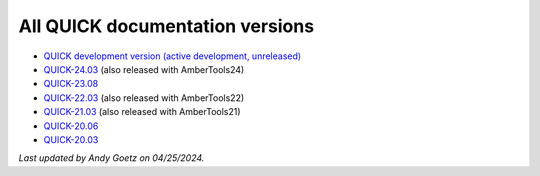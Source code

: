 All QUICK documentation versions
^^^^^^^^^^^^^^^^^^^^^^^^^^^^^^^^^^

• `QUICK development version (active development, unreleased) <https://quick-docs.readthedocs.io/en/latest/>`_
• `QUICK-24.03 <https://quick-docs.readthedocs.io/en/24.3.0/>`_ (also released with AmberTools24)
• `QUICK-23.08 <https://quick-docs.readthedocs.io/en/23.8.0/>`_
• `QUICK-22.03 <https://quick-docs.readthedocs.io/en/22.3.0/>`_ (also released with AmberTools22)
• `QUICK-21.03 <https://quick-docs.readthedocs.io/en/21.3.0/>`_ (also released with AmberTools21)
• `QUICK-20.06 <https://quick-docs.readthedocs.io/en/20.6.0/>`_ 
• `QUICK-20.03 <https://quick-docs.readthedocs.io/en/20.3.0/>`_ 

*Last updated by Andy Goetz on 04/25/2024.*
